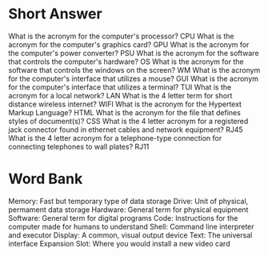 * Short Answer
What is the acronym for the computer's processor? CPU
What is the acronym for the computer's graphics card? GPU
What is the acronym for the computer's power converter? PSU
What is the acronym for the software that controls the computer's hardware? OS
What is the acronym for the software that controls the windows on the screen? WM
What is the acronym for the computer's interface that utilizes a mouse? GUI
What is the acronym for the computer's interface that utilizes a terminal? TUI
What is the acronym for a local network? LAN
What is the 4 letter term for short distance wireless internet? WIFI
What is the acronym for the Hypertext Markup Language? HTML
What is the acronym for the file that defines styles of document(s)? CSS
What is the 4 letter acronym for a registered jack connector found in ethernet cables and network equipment? RJ45
What is the 4 letter acronym for a telephone-type connection for connecting telephones to wall plates? RJ11

* Word Bank
Memory: Fast but temporary type of data storage
Drive: Unit of physical, permament data storage
Hardware: General term for physical equipment
Software: General term for digital programs
Code: Instructions for the computer made for humans to understand
Shell: Command line interpreter and executor
Display: A common, visual output device
Text: The universal interface
Expansion Slot: Where you would install a new video card

